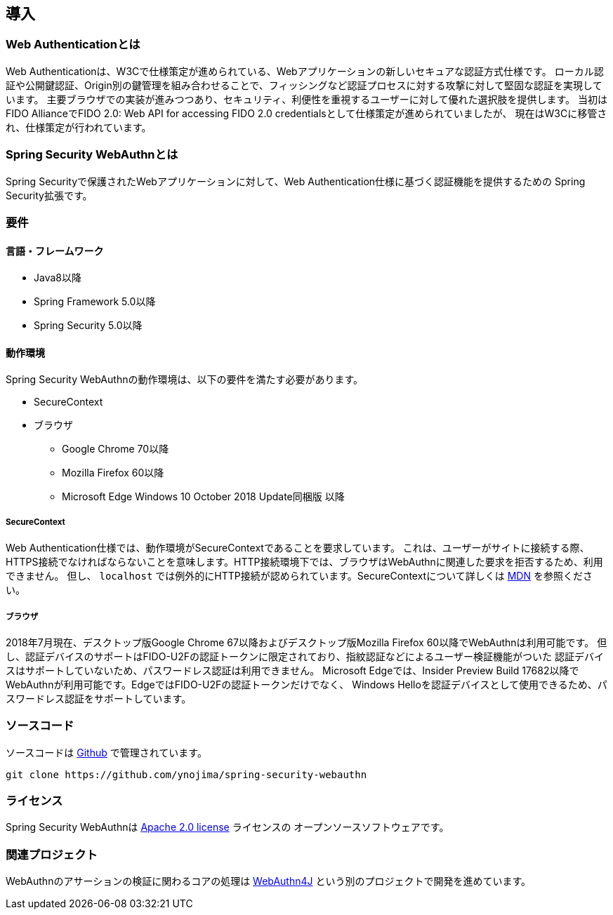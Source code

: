 [introduction]
== 導入

=== Web Authenticationとは

Web Authenticationは、W3Cで仕様策定が進められている、Webアプリケーションの新しいセキュアな認証方式仕様です。
ローカル認証や公開鍵認証、Origin別の鍵管理を組み合わせることで、フィッシングなど認証プロセスに対する攻撃に対して堅固な認証を実現しています。
主要ブラウザでの実装が進みつつあり、セキュリティ、利便性を重視するユーザーに対して優れた選択肢を提供します。
当初はFIDO AllianceでFIDO 2.0: Web API for accessing FIDO 2.0 credentialsとして仕様策定が進められていましたが、
現在はW3Cに移管され、仕様策定が行われています。

=== Spring Security WebAuthnとは

Spring Securityで保護されたWebアプリケーションに対して、Web Authentication仕様に基づく認証機能を提供するための
Spring Security拡張です。

=== 要件

==== 言語・フレームワーク

* Java8以降
* Spring Framework 5.0以降
* Spring Security 5.0以降

==== 動作環境

Spring Security WebAuthnの動作環境は、以下の要件を満たす必要があります。

* SecureContext
* ブラウザ
** Google Chrome 70以降
** Mozilla Firefox 60以降
** Microsoft Edge Windows 10 October 2018 Update同梱版 以降

===== SecureContext

Web Authentication仕様では、動作環境がSecureContextであることを要求しています。
これは、ユーザーがサイトに接続する際、HTTPS接続でなければならないことを意味します。HTTP接続環境下では、ブラウザはWebAuthnに関連した要求を拒否するため、利用できません。
但し、 `localhost` では例外的にHTTP接続が認められています。SecureContextについて詳しくは https://developer.mozilla.org/ja/docs/Web/Security/Secure_Contexts[MDN] を参照ください。

===== ブラウザ

2018年7月現在、デスクトップ版Google Chrome 67以降およびデスクトップ版Mozilla Firefox 60以降でWebAuthnは利用可能です。
但し、認証デバイスのサポートはFIDO-U2Fの認証トークンに限定されており、指紋認証などによるユーザー検証機能がついた
認証デバイスはサポートしていないため、パスワードレス認証は利用できません。
Microsoft Edgeでは、Insider Preview Build 17682以降でWebAuthnが利用可能です。EdgeではFIDO-U2Fの認証トークンだけでなく、
Windows Helloを認証デバイスとして使用できるため、パスワードレス認証をサポートしています。

=== ソースコード

ソースコードは https://github.com/ynojima/spring-security-webauthn[Github] で管理されています。
----
git clone https://github.com/ynojima/spring-security-webauthn
----

=== ライセンス

Spring Security WebAuthnは http://www.apache.org/licenses/LICENSE-2.0.html[Apache 2.0 license] ライセンスの
オープンソースソフトウェアです。

=== 関連プロジェクト

WebAuthnのアサーションの検証に関わるコアの処理は https://github.com/webauthn4j/webauthn4j[WebAuthn4J] という別のプロジェクトで開発を進めています。

